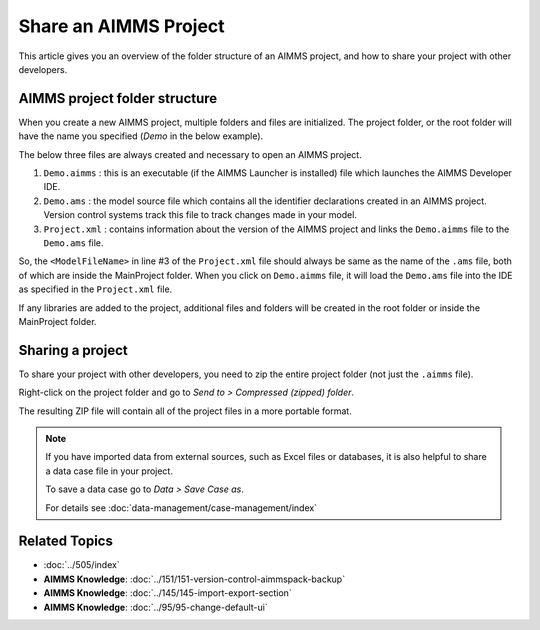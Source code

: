 Share an AIMMS Project
========================

.. meta::
   :keywords:
   :description: Overview of files included in the project folder and how to share your AIMMS project with others, such as AIMMS developers or the AIMMS Support Team.


This article gives you an overview of the folder structure of an AIMMS project, and how to share your project with other developers.


AIMMS project folder structure
----------------------------------

When you create a new AIMMS project, multiple folders and files are initialized. The project folder, or the root folder will have the name you specified (*Demo* in the below example). 

.. image:: images/new-project-folders.png
   :align: center

The below three files are always created and necessary to open an AIMMS project. 

#. ``Demo.aimms`` : this is an executable (if the AIMMS Launcher is installed) file which launches the AIMMS Developer IDE. 
#. ``Demo.ams`` : the model source file which contains all the identifier declarations created in an AIMMS project. Version control systems track this file to track changes made in your model. 
#. ``Project.xml`` : contains information about the version of the AIMMS project and links the ``Demo.aimms`` file to the ``Demo.ams`` file. 

.. code-block:: xml
   :linenos:

   <?xml version="1.0"?>
   <Project AimmsVersion="4.63.2.5 unicode x64" ProjectUUID="D3D989F2-FB95-4F29-98E6-A56D9DD245A7">
      <ModelFileName>Demo.ams</ModelFileName>
      <AutoSaveAndBackup>
         <DataBackup AtRegularInterval="true" EveryNMinutes="15" NumBackupsDatedToday="3" NumDaysBeforeToday="3" />
      </AutoSaveAndBackup>
   </Project>

So, the ``<ModelFileName>`` in line #3 of the ``Project.xml`` file should always be same as the name of the ``.ams`` file, both of which are inside the MainProject folder. When you click on ``Demo.aimms`` file, it will load the ``Demo.ams`` file into the IDE as specified in the ``Project.xml`` file. 

If any libraries are added to the project, additional files and folders will be created in the root folder or inside the MainProject folder. 

Sharing a project
--------------------
To share your project with other developers, you need to zip the entire project folder (not just the ``.aimms`` file). 

Right-click on the project folder and go to *Send to > Compressed (zipped) folder*. 

The resulting ZIP file will contain all of the project files in a more portable format.

.. note::

   If you have imported data from external sources, such as Excel files or databases, it is also helpful to share a data case file in your project.

   To save a data case go to *Data > Save Case as*.

   For details see :doc:`data-management/case-management/index`


Related Topics
----------------

* :doc:`../505/index`

* **AIMMS Knowledge**: :doc:`../151/151-version-control-aimmspack-backup`

* **AIMMS Knowledge**: :doc:`../145/145-import-export-section`

* **AIMMS Knowledge**: :doc:`../95/95-change-default-ui`




